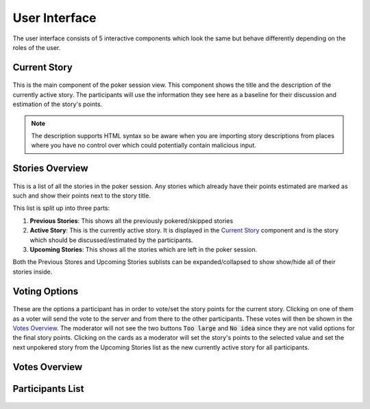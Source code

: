User Interface
==============
The user interface consists of 5 interactive components which look the same but behave differently depending on the
roles of the user.

Current Story
-------------

.. figure:: static/current_story.png
   :alt: The component showing the title and the description of the currently active story.

This is the main component of the poker session view. This component shows the title and the description of the
currently active story. The participants will use the information they see here as a baseline for their discussion and
estimation of the story's points.

.. note::
   The description supports HTML syntax so be aware when you are importing story descriptions from places where you have
   no control over which could potentially contain malicious input.

Stories Overview
----------------

.. figure:: static/stories_overview.png
   :alt: A list of the stories which are a part of this poker session.

This is a list of all the stories in the poker session. Any stories which already have their points estimated are marked
as such and show their points next to the story title.

This list is split up into three parts:

#. **Previous Stories**: This shows all the previously pokered/skipped stories

#. **Active Story**: This is the currently active story. It is displayed in the `Current Story`_ component and is the
   story which should be discussed/estimated by the participants.

#. **Upcoming Stories**: This shows all the stories which are left in the poker session.

Both the Previous Stores and Upcoming Stories sublists can be expanded/collapsed to show show/hide all of their stories
inside.

Voting Options
--------------

.. figure:: static/voting_options.png
   :alt: The options a participant has to vote for the current story.

These are the options a participant has in order to vote/set the story points for the current story. Clicking on one of
them as a voter will send the vote to the server and from there to the other participants. These votes will then be
shown in the `Votes Overview`_. The moderator will not see the two buttons :code:`Too large` and :code:`No idea` since
they are not valid options for the final story points. Clicking on the cards as a moderator will set the story's points
to the selected value and set the next unpokered story from the Upcoming Stories list as the new currently active story
for all participants.

Votes Overview
--------------

.. figure:: static/votes_overview.png
   :alt: Shows all the voters' votes.

Participants List
-----------------

.. figure:: static/participants_list.png
   :alt: When hovered over shows a list of all the participants in this poker session.
